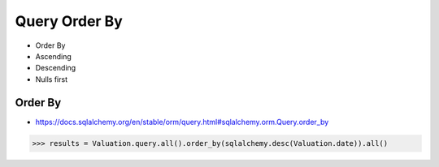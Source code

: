 Query Order By
==============
* Order By
* Ascending
* Descending
* Nulls first


Order By
--------
* https://docs.sqlalchemy.org/en/stable/orm/query.html#sqlalchemy.orm.Query.order_by

>>> results = Valuation.query.all().order_by(sqlalchemy.desc(Valuation.date)).all()
